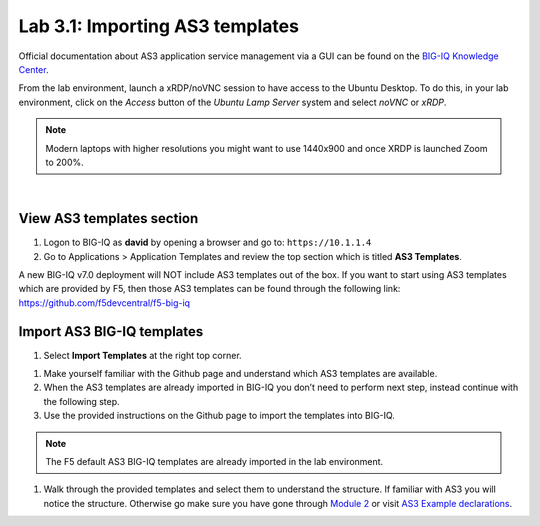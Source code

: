 Lab 3.1: Importing AS3 templates
--------------------------------

Official documentation about AS3 application service management via a GUI can be found on the `BIG-IQ Knowledge Center`_.

.. _`BIG-IQ Knowledge Center`: https://techdocs.f5.com/en-us/bigiq-7-0-0/monitoring-managing-applications-using-big-iq.html

From the lab environment, launch a xRDP/noVNC session to have access to the Ubuntu Desktop. 
To do this, in your lab environment, click on the *Access* button
of the *Ubuntu Lamp Server* system and select *noVNC* or *xRDP*.

.. note:: Modern laptops with higher resolutions you might want to use 1440x900 and once XRDP is launched Zoom to 200%.

.. image:: ../../pictures/udf_ubuntu.png
    :align: left
    :scale: 60%

|

View AS3 templates section
^^^^^^^^^^^^^^^^^^^^^^^^^^
#. Logon to BIG-IQ as **david** by opening a browser and go to: ``https://10.1.1.4``

#. Go to Applications > Application Templates and review the top section which is titled **AS3 Templates**.

A new BIG-IQ v7.0 deployment will NOT include AS3 templates out of the box.
If you want to start using AS3 templates which are provided by F5, then those AS3 templates can be found 
through the following link: https://github.com/f5devcentral/f5-big-iq

Import AS3 BIG-IQ templates
^^^^^^^^^^^^^^^^^^^^^^^^^^^
#. Select **Import Templates** at the right top corner.

.. image:: ../pictures/module3/lab-1-2.png
  :scale: 60%
  :align: center

#. Make yourself familiar with the Github page and understand which AS3 templates are available.

#. When the AS3 templates are already imported in BIG-IQ you don’t need to perform next step, instead continue with the following step.

#. Use the provided instructions on the Github page to import the templates into BIG-IQ.

.. note:: The F5 default AS3 BIG-IQ templates are already imported in the lab environment.

#. Walk through the provided templates and select them to understand the structure. If familiar with AS3 you will notice the structure. 
   Otherwise go make sure you have gone through `Module 2`_ or visit `AS3 Example declarations`_.

.. _Module 2: ../module2
.. _AS3 Example declarations: https://clouddocs.f5.com/products/extensions/f5-appsvcs-extension/latest/userguide/examples.html.
